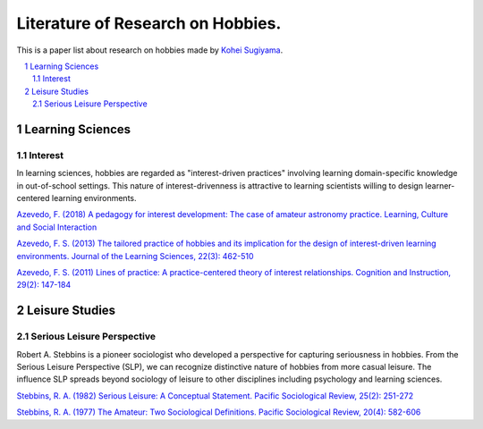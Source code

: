 Literature of Research on Hobbies.
**********************************
This is a paper list about research on hobbies made by `Kohei Sugiyama <https://researchmap.jp/ksugiyama/?lang=english>`_.

.. contents::
    :local:
    :depth: 2

.. sectnum::
    :depth: 2

Learning Sciences
===========

Interest
---------

In learning sciences, hobbies are regarded as "interest-driven practices" involving learning domain-specific knowledge in out-of-school settings. This nature of interest-drivenness is attractive to learning scientists willing to design learner-centered learning environments.

`Azevedo, F. (2018) A pedagogy for interest development: The case of amateur astronomy practice. Learning, Culture and Social Interaction
<https://doi.org/10.1016/j.lcsi.2018.11.008>`_

`Azevedo, F. S. (2013) The tailored practice of hobbies and its implication for the design of interest-driven learning environments. Journal of the Learning Sciences, 22(3): 462-510
<https://doi.org/10.1080/10508406.2012.730082>`_

`Azevedo, F. S. (2011) Lines of practice: A practice-centered theory of interest relationships. Cognition and Instruction, 29(2): 147-184
<https://doi.org/10.1080/07370008.2011.556834>`_

Leisure Studies
==========

Serious Leisure Perspective
-------------------------------

Robert A. Stebbins is a pioneer sociologist who developed a perspective for capturing seriousness in hobbies. From the Serious Leisure Perspective (SLP), we can recognize distinctive nature of hobbies from more casual leisure. The influence SLP spreads beyond sociology of leisure to other disciplines including psychology and learning sciences.

`Stebbins, R. A. (1982) Serious Leisure: A Conceptual Statement. Pacific Sociological Review, 25(2): 251-272
<https://doi.org/10.2307/1388726>`_

`Stebbins, R. A. (1977) The Amateur: Two Sociological Definitions. Pacific Sociological Review, 20(4): 582-606
<https://doi.org/10.2307%2F1388717>`_
